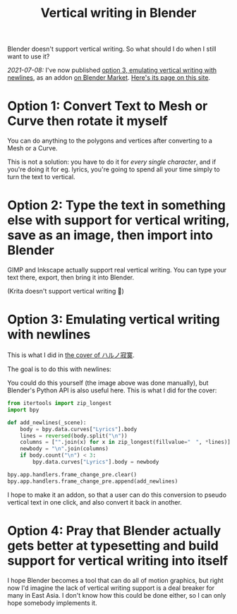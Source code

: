 #+title: Vertical writing in Blender
#+created: 2021-07-04T09:37:15+0900
#+toc: t
#+tags[]: blender video
#+coverimage: /vertical-writing-goal.png

Blender doesn't support vertical writing. So what should I do when I still want to use it?

/2021-07-08:/ I've now published [[#0238c6f6-6ed5-41b6-8b23-737ef4eabca9][option 3, emulating vertical writing with newlines]], as an addon [[https://blendermarket.com/products/cjk-pseudo-vertical-writing][on Blender Market]]. [[file:projects/blender-pseudo-vertical-text.org][Here's its page on this site]].

* Option 1: Convert Text to Mesh or Curve then rotate it myself

You can do anything to the polygons and vertices after converting to a Mesh or a Curve.

This is not a solution: you have to do it for /every single character/, and if you're doing it for eg. lyrics, you're going to spend all your time simply to turn the text to vertical.


* Option 2: Type the text in something else with support for vertical writing, save as an image, then import into Blender

GIMP and Inkscape actually support real vertical writing. You can type your text there, export, then bring it into Blender.

(Krita doesn't support vertical writing 🙁)

* Option 3: Emulating vertical writing with newlines
:PROPERTIES:
:CUSTOM_ID:       0238c6f6-6ed5-41b6-8b23-737ef4eabca9
:END:

This is what I did in [[file:/covers/20210625-ハルノ寂寞-稲葉曇.org][the cover of ハルノ寂寞]].

The goal is to do this with newlines:

[[/vertical-writing-goal.png]]

You could do this yourself (the image above was done manually), but Blender's Python API is also useful here. This is what I did for the cover:

#+begin_src python
from itertools import zip_longest
import bpy

def add_newlines(_scene):
    body = bpy.data.curves["Lyrics"].body
    lines = reversed(body.split("\n"))
    columns = ["".join(x) for x in zip_longest(fillvalue="　", *lines)]
    newbody = "\n".join(columns)
    if body.count("\n") < 3:
        bpy.data.curves["Lyrics"].body = newbody

bpy.app.handlers.frame_change_pre.clear()
bpy.app.handlers.frame_change_pre.append(add_newlines)
#+end_src

[[/blender-vertical-text-example.jpg]]

I hope to make it an addon, so that a user can do this conversion to pseudo vertical text in one click, and also convert it back in another.

* Option 4: Pray that Blender actually gets better at typesetting and build support for vertical writing into itself

I hope Blender becomes a tool that can do all of motion graphics, but right now I'd imagine the lack of vertical writing support is a deal breaker for many in East Asia. I don't know how this could be done either, so I can only hope somebody implements it.

